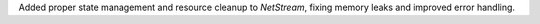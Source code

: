 Added proper state management and resource cleanup to `NetStream`, fixing memory leaks and improved error handling.
